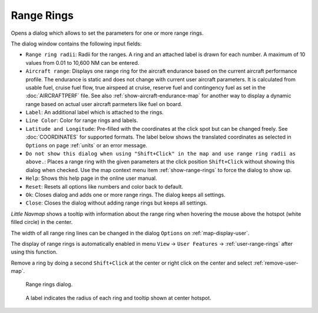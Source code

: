 |Add Range Rings| Range Rings
---------------------------------------------

Opens a dialog which allows to set the parameters for one or more range rings.

The dialog window contains the following input fields:

-  ``Range ring radii``: Radii for the ranges. A ring and an attached label is drawn for each number. A maximum of 10 values from 0.01 to 10,600 NM can be entered.
-  ``Aircraft range``: Displays one range ring for the aircraft endurance based on the current aircraft performance profile. The endurance is static and does not change with current user aircraft parameters. It is calculated from usable fuel, cruise fuel flow, true airspeed at cruise, reserve fuel and contingency fuel as set in the :doc:`AIRCRAFTPERF` file. See also :ref:`show-aircraft-endurance-map` for another way to display a dynamic range based on actual user aircraft parmeters like fuel on board.
-  ``Label``: An additional label which is attached to the rings.
-  ``Line Color``: Color for range rings and labels.
-  ``Latitude and Longitude``: Pre-filled with the coordinates at the click spot but can be changed freely. See :doc:`COORDINATES` for supported formats. The label below shows the translated coordinates as selected in ``Options`` on page :ref:`units` or an error message.
-  ``Do not show this dialog when using "Shift+Click" in the map and use range ring radii as above.``: Places a range ring with the given parameters at the click position ``Shift+Click`` without showing this dialog when checked. Use the map context menu item :ref:`show-range-rings` to force the dialog to show up.
-  ``Help``: Shows this help page in the online user manual.
-  ``Reset``: Resets all options like numbers and color back to default.
-  ``Ok``: Closes dialog and adds one or more range rings. The dialog keeps all settings.
-  ``Close``: Closes the dialog without adding range rings but keeps all settings.

*Little Navmap* shows a tooltip with information about the range ring when hovering the mouse above the hotspot (white filled circle)
in the center.

The width of all range ring lines can be changed in the dialog ``Options`` on :ref:`map-display-user`.

The display of range rings is automatically enabled in menu ``View`` -> ``User Features`` -> :ref:`user-range-rings` after using this function.

Remove a ring by doing a second ``Shift+Click`` at the center or right click on the center and select :ref:`remove-user-map`.

.. figure:: ../images/range_rings.jpg

   Range rings dialog.


.. figure:: ../images/range_rings_map.jpg

   A label indicates the radius of each ring and tooltip shown at center hotspot.


.. |Add Range Rings| image:: ../images/icon_rangerings.png
